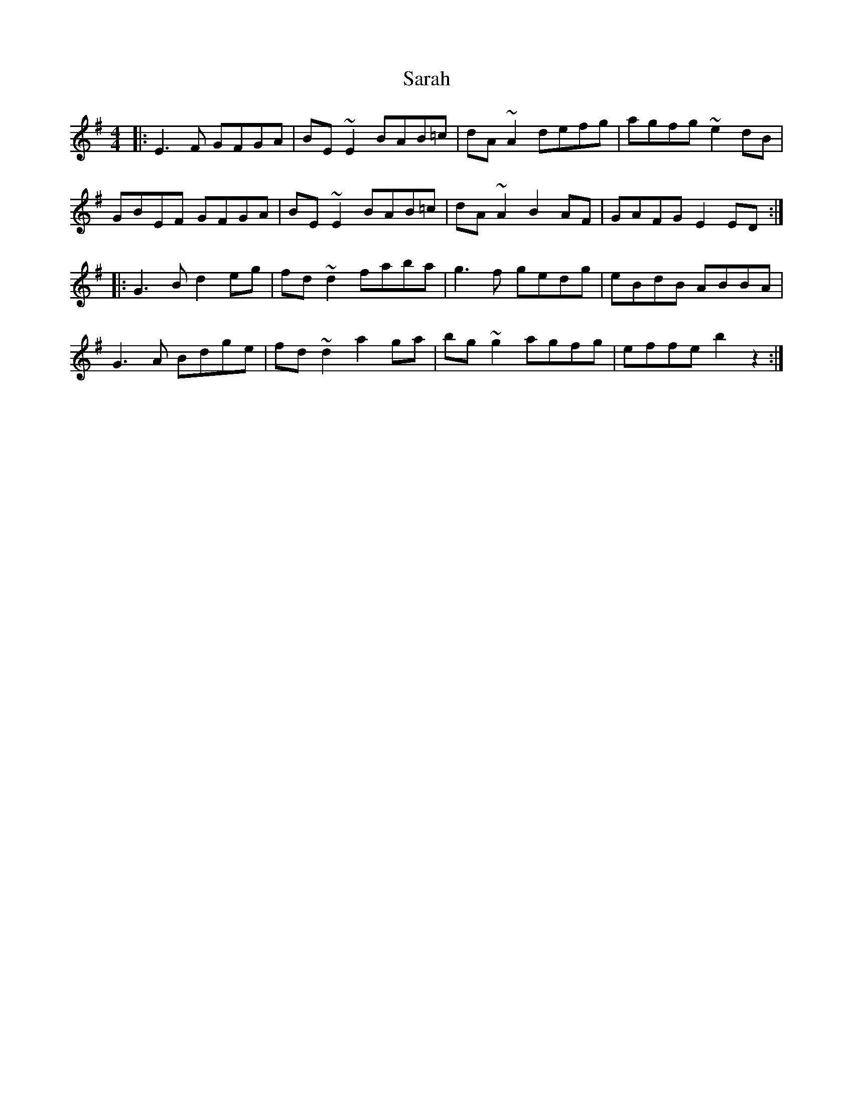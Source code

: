 X: 35943
T: Sarah
R: reel
M: 4/4
K: Eminor
|:E3 F GFGA|BE ~E2 BAB=c|dA ~A2 defg|agfg ~e2 dB|
GBEF GFGA|BE ~E2 BAB=c|dA ~A2 B2 AF|GAFG E2 ED:|
|:G3 B d2 eg|fd ~d2 faba|g3 f gedg|eBdB ABBA|
G3 A Bdge|fd ~d2 a2 ga|bg ~g2 agfg|effe b2 z2:|

